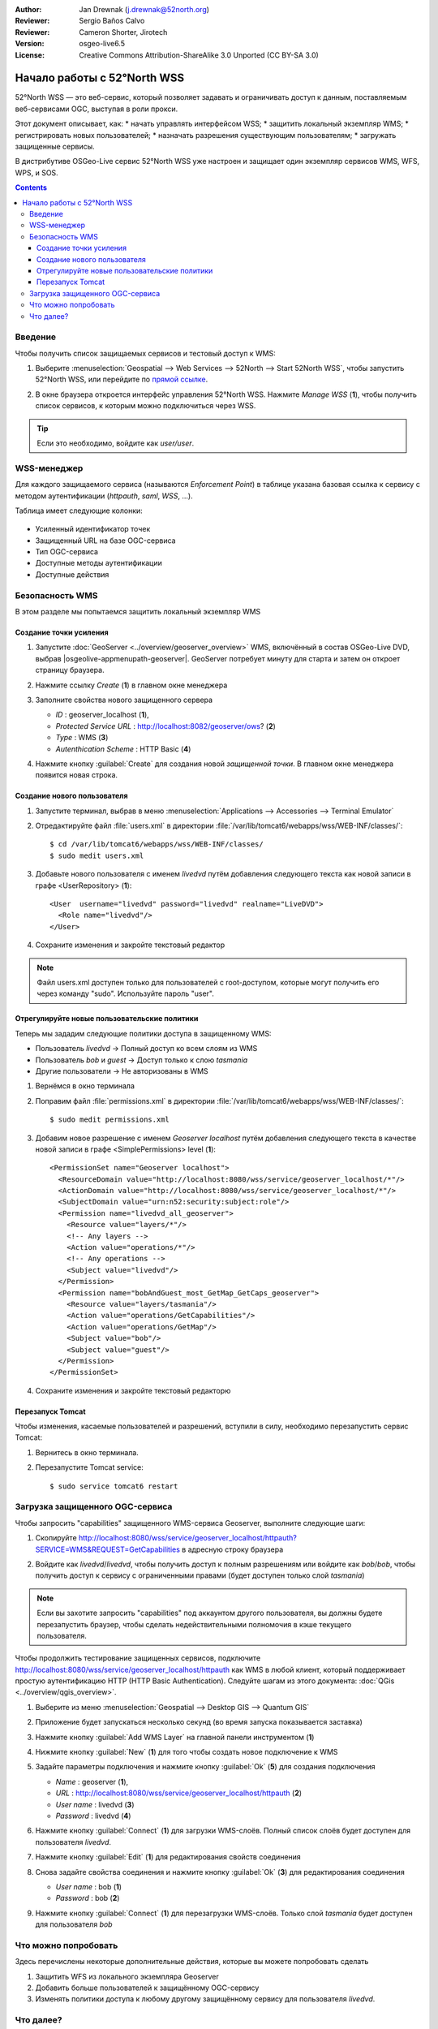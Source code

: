 :Author: Jan Drewnak (j.drewnak@52north.org)
:Reviewer: Sergio Baños Calvo
:Reviewer: Cameron Shorter, Jirotech
:Version: osgeo-live6.5
:License: Creative Commons Attribution-ShareAlike 3.0 Unported  (CC BY-SA 3.0)

.. image:: /images/project_logos/logo_52North_160.png
  :scale: 100 %
  :alt: 52°North - exploring horizons - logo
  :align: right
  :target: http://52north.org/security

********************************************************************************
Начало работы с 52°North WSS 
********************************************************************************

52°North WSS — это веб-сервис, который позволяет задавать и ограничивать доступ
к данным, поставляемым веб-сервисами OGC, выступая в роли прокси.


Этот документ описывает, как:
* начать управлять интерфейсом WSS;
* защитить локальный экземпляр WMS;
* регистрировать новых пользователей;
* назначать разрешения существующим пользователям;
* загружать защищенные сервисы.

В дистрибутиве OSGeo-Live сервис 52°North WSS уже настроен и защищает один
экземпляр сервисов WMS, WFS, WPS, и SOS.

.. contents:: Contents

Введение
================================================================================
			  
Чтобы получить список защищаемых сервисов и тестовый доступ к WMS:

#. Выберите :menuselection:`Geospatial --> Web Services --> 52North --> Start 52North WSS`, чтобы запустить 52°North WSS, или перейдите по `прямой ссылке <http://localhost:8080/wss/site/manage.html>`_.
  
#. В окне браузера откроется интерфейс управления 52°North WSS. Нажмите *Manage WSS* (**1**), чтобы получить список сервисов, к которым можно подключиться через WSS.

   .. image:: /images/projects/52nWSS/52nWSS_start_manager.png
	  :scale: 70 %
     
.. tip::
   Если это необходимо, войдите как *user/user*.


WSS-менеджер
==================================================

Для каждого защищаемого сервиса (называются *Enforcement Point*) в таблице
указана базовая ссылка к сервису с методом аутентификации (*httpauth*, *saml*,
*WSS*, ...).

Таблица имеет следующие колонки:

   .. image:: /images/projects/52nWSS/52nWSS_manager_interface.png
     :scale: 70 %


* Усиленный идентификатор точек

* Защищенный URL на базе OGC-сервиса

* Тип OGC-сервиса

* Доступные методы аутентификации

* Доступные действия 


Безопасность WMS
==================================================

В этом разделе мы попытаемся защитить локальный экземпляр WMS


Создание точки усиления
--------------------------------------------------

#. Запустите :doc:`GeoServer <../overview/geoserver_overview>` WMS, включённый в состав OSGeo-Live DVD, выбрав |osgeolive-appmenupath-geoserver|. GeoServer потребует минуту для старта и затем он откроет страницу браузера.

#. Нажмите ссылку `Create` (**1**) в главном окне менеджера

   .. image:: /images/projects/52nWSS/52nWSS_create_enforcement_point.png
     :scale: 70 %

#. Заполните свойства нового защищенного сервера

   * `ID` : geoserver_localhost (**1**),
   * `Protected Service URL` : http://localhost:8082/geoserver/ows? (**2**)
   * `Type` : WMS (**3**)
   * `Autenthication Scheme` : HTTP Basic (**4**)

   .. image:: /images/projects/52nWSS/52nWSS_create_new_enforcement_point_properties.png
     :scale: 70 %

#. Нажмите кнопку :guilabel:`Create` для создания новой `защищенной точки`. В главном окне менеджера появится новая строка.

   .. image:: /images/projects/52nWSS/52nWSS_new_enforcement_point_added.png
     :scale: 70 %



Создание нового пользователя
--------------------------------------------------------------------------------     
     
#. Запустите терминал, выбрав в меню :menuselection:`Applications --> Accessories --> Terminal Emulator` 

#. Отредактируйте файл :file:`users.xml` в директории :file:`/var/lib/tomcat6/webapps/wss/WEB-INF/classes/`::

    $ cd /var/lib/tomcat6/webapps/wss/WEB-INF/classes/
    $ sudo medit users.xml

#. Добавьте нового пользователя с именем `livedvd` путём добавления следующего текста как новой записи в графе <UserRepository> (**1**)::

    <User  username="livedvd" password="livedvd" realname="LiveDVD">
      <Role name="livedvd"/>
    </User>

   .. image:: /images/projects/52nWSS/52nWSS_users_xml.png
     :scale: 70 %

#. Сохраните изменения и закройте текстовый редактор

.. note::
  Файл users.xml доступен только для пользователей с root-доступом, которые могут получить его через команду "sudo". Используйте пароль "user".

Отрегулируйте новые пользовательские политики
--------------------------------------------------------------------------------

Теперь мы зададим следующие политики доступа в защищенному WMS:

* Пользователь `livedvd` -> Полный доступ ко всем слоям из WMS 
* Пользователь `bob` и `guest` -> Доступ только к слою `tasmania`
* Другие пользователи -> Не авторизованы в WMS

#. Вернёмся в окно терминала

#. Поправим файл :file:`permissions.xml` в директории :file:`/var/lib/tomcat6/webapps/wss/WEB-INF/classes/`::

    $ sudo medit permissions.xml

#. Добавим новое разрешение с именем `Geoserver localhost` путём добавления
   следующего текста в качестве новой записи в графе <SimplePermissions> level
   (**1**)::

    <PermissionSet name="Geoserver localhost">
      <ResourceDomain value="http://localhost:8080/wss/service/geoserver_localhost/*"/>
      <ActionDomain value="http://localhost:8080/wss/service/geoserver_localhost/*"/>
      <SubjectDomain value="urn:n52:security:subject:role"/>
      <Permission name="livedvd_all_geoserver">
        <Resource value="layers/*"/>
        <!-- Any layers -->
        <Action value="operations/*"/>
        <!-- Any operations -->
        <Subject value="livedvd"/>
      </Permission>
      <Permission name="bobAndGuest_most_GetMap_GetCaps_geoserver">
        <Resource value="layers/tasmania"/>
        <Action value="operations/GetCapabilities"/>
        <Action value="operations/GetMap"/>
        <Subject value="bob"/>
        <Subject value="guest"/>
      </Permission>
    </PermissionSet>

   .. image:: /images/projects/52nWSS/52nWSS_permissions_xml.png
     :scale: 70 %

#. Сохраните изменения и закройте текстовый редакторю


Перезапуск Tomcat
--------------------------------------------------------------------------------

Чтобы изменения, касаемые пользователей и разрешений, вступили в силу,
необходимо перезапустить сервис Tomcat:

#. Вернитесь в окно терминала.

#. Перезапустите Tomcat service::

    $ sudo service tomcat6 restart



Загрузка защищенного OGC-сервиса
================================================================================

Чтобы запросить "capabilities" защищенного WMS-сервиса Geoserver, выполните следующие шаги:

#. Скопируйте http://localhost:8080/wss/service/geoserver_localhost/httpauth?SERVICE=WMS&REQUEST=GetCapabilities в адресную строку браузера

#. Войдите как `livedvd`/`livedvd`, чтобы получить доступ к полным разрешениям или войдите как `bob`/`bob`, чтобы получить доступ к сервису с ограниченными правами (будет доступен только слой `tasmania`)

   .. image:: /images/projects/52nWSS/52nWSS_authorization_required.png
     :scale: 70 %

.. note::
  Если вы захотите запросить "capabilities" под аккаунтом другого пользователя, вы должны будете перезапустить браузер, чтобы сделать недействительными полномочия в кэше текущего пользователя.

Чтобы продолжить тестирование защищенных сервисов, подключите http://localhost:8080/wss/service/geoserver_localhost/httpauth как WMS в любой клиент, который поддерживает простую аутентификацию HTTP (HTTP Basic Authentication). 
Следуйте шагам из этого документа: :doc:`QGis <../overview/qgis_overview>`.

#. Выберите из меню :menuselection:`Geospatial --> Desktop GIS --> Quantum GIS` 

#. Приложение будет запускаться несколько секунд (во время запуска показывается заставка)

#. Нажмите кнопку :guilabel:`Add WMS Layer` на главной панели инструментом (**1**)

   .. image:: /images/projects/52nWSS/52nWSS_qgis_add_wms_layer.png
     :scale: 70 %

#. Нижмите кнопку :guilabel:`New` (**1**) для того чтобы создать новое подключение к WMS

   .. image:: /images/projects/52nWSS/52nWSS_qgis_new_wms_connection.png
     :scale: 70 %

#. Задайте параметры подключения и нажмите кнопку :guilabel:`Ok` (**5**) для создания подключения

   * `Name` : geoserver (**1**),
   * `URL` : http://localhost:8080/wss/service/geoserver_localhost/httpauth (**2**)
   * `User name` : livedvd (**3**)
   * `Password` : livedvd (**4**)

   .. image:: /images/projects/52nWSS/52nWSS_livedvd_wms_connection_properties.png
     :scale: 70 %

#. Нажмите кнопку :guilabel:`Connect` (**1**) для загрузки WMS-слоёв. Полный список слоёв будет доступен для пользователя `livedvd`.

   .. image:: /images/projects/52nWSS/52nWSS_qgis_livedvd_wms_layers.png
     :scale: 70 %

#. Нажмите кнопку :guilabel:`Edit` (**1**) для редактирования свойств соединения

   .. image:: /images/projects/52nWSS/52nWSS_qgis_edit_wms_connection.png
     :scale: 70 %

#. Снова задайте свойства соединения и нажмите кнопку :guilabel:`Ok` (**3**) для редактирования соединения

   * `User name` : bob (**1**)
   * `Password` : bob (**2**)

   .. image:: /images/projects/52nWSS/52nWSS_bob_wms_connection_properties.png
     :scale: 70 %

#. Нажмите кнопку :guilabel:`Connect` (**1**) для перезагрузки WMS-слоёв. Только слой `tasmania` будет доступен для пользователя `bob`

   .. image:: /images/projects/52nWSS/52nWSS_qgis_bob_wms_layers.png
     :scale: 70 %



Что можно попробовать
================================================================================

Здесь перечислены некоторые дополнительные действия, которые вы можете
попробовать сделать

#. Защитить WFS из локального экземпляра Geoserver
#. Добавить больше пользователей к защищённому OGC-сервису
#. Изменять политики доступа к любому другому защищённому сервису для пользователя `livedvd`.



Что далее?
================================================================================

Прочитайте `Руководство пользователя <http://52north.org/communities/security/general/user_guide_intro.html>`_ 52°North.
